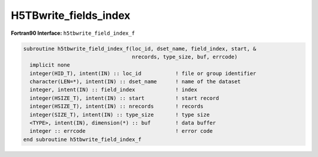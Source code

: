 H5TBwrite_fields_index
^^^^^^^^^^^^^^^^^^^^^^

.. c:function:: herr_t H5TBwrite_fields_index(hid_t loc_id, \
		const char *table_name, int nfields, const int *field_index, \
		hsize_t start, hsize_t nrecords, size_t type_size, \
		const size_t *field_offset, const size_t* field_sizes, \
		const void *data )

   ``H5TBwrite_fields_index`` overwrites one or several fields contained in
   the buffer ``field_index`` from a dataset named ``table_name`` attached to
   the object specified by the identifier ``loc_id``. 

   :synopsis: Overwrites fields.
   
   :param loc_id: IN: Identifier of the file or group where the table is \
		  located.
   :param table_name: IN: The name of the dataset to overwrite.
   :param nfields: IN: The number of fields to overwrite. This parameter is \
		   also the size of the ``field_index`` array.
   :param field_index: IN: The indexes of the fields to write.
   :param start: IN: The zero based index record to start writing.
   :param nrecords: IN: The number of records to write.
   :param type_size: IN: The size of the structure type, as calculated by \
		     ``sizeof()``.
   :param field_offset: IN: An array containing the offsets of the fields. \
			These offsets can be calculated with the ``HOFFSET``
			macro.
   :param field_sizes: IN: An array containing the sizes of the fields.
   :param data: IN: Buffer with data.
   :return: Returns a non-negative value if successful; otherwise returns \
	    a negative value.

.. _h5tbwrite_field_index_f:

:strong:`Fortran90 Interface:` ``h5tbwrite_field_index_f``

.. code-block:: fortran

   subroutine h5tbwrite_field_index_f(loc_id, dset_name, field_index, start, &
                                      nrecords, type_size, buf, errcode)
     implicit none
     integer(HID_T), intent(IN) :: loc_id           ! file or group identifier 
     character(LEN=*), intent(IN) :: dset_name      ! name of the dataset 
     integer, intent(IN) :: field_index             ! index
     integer(HSIZE_T), intent(IN) :: start          ! start record 
     integer(HSIZE_T), intent(IN) :: nrecords       ! records
     integer(SIZE_T), intent(IN) :: type_size       ! type size
     <TYPE>, intent(IN), dimension(*) :: buf        ! data buffer 
     integer :: errcode                             ! error code
   end subroutine h5tbwrite_field_index_f
